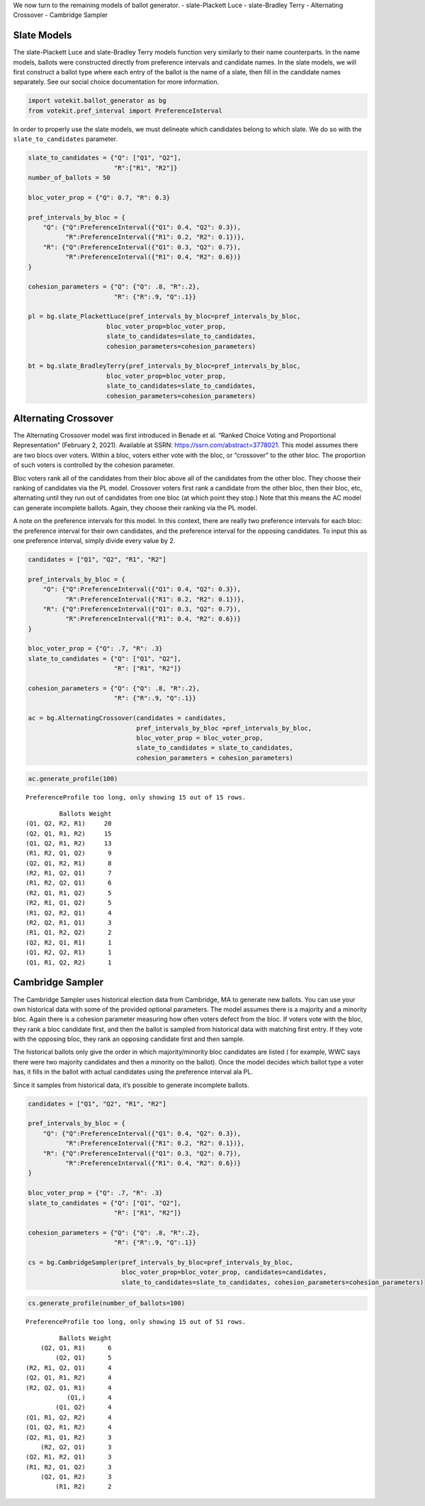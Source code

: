We now turn to the remaining models of ballot generator. -
slate-Plackett Luce - slate-Bradley Terry - Alternating Crossover -
Cambridge Sampler

Slate Models
~~~~~~~~~~~~

The slate-Plackett Luce and slate-Bradley Terry models function very
similarly to their name counterparts. In the name models, ballots were
constructed directly from preference intervals and candidate names. In
the slate models, we will first construct a ballot type where each entry
of the ballot is the name of a slate, then fill in the candidate names
separately. See our social choice documentation for more information.

.. code:: python

    import votekit.ballot_generator as bg
    from votekit.pref_interval import PreferenceInterval

In order to properly use the slate models, we must delineate which
candidates belong to which slate. We do so with the
``slate_to_candidates`` parameter.

.. code:: python

    slate_to_candidates = {"Q": ["Q1", "Q2"],
                           "R":["R1", "R2"]}
    number_of_ballots = 50
    
    bloc_voter_prop = {"Q": 0.7, "R": 0.3}
    
    pref_intervals_by_bloc = {
        "Q": {"Q":PreferenceInterval({"Q1": 0.4, "Q2": 0.3}),
              "R":PreferenceInterval({"R1": 0.2, "R2": 0.1})},
        "R": {"Q":PreferenceInterval({"Q1": 0.3, "Q2": 0.7}),
              "R":PreferenceInterval({"R1": 0.4, "R2": 0.6})}
    }
    
    cohesion_parameters = {"Q": {"Q": .8, "R":.2},
                           "R": {"R":.9, "Q":.1}}
    
    pl = bg.slate_PlackettLuce(pref_intervals_by_bloc=pref_intervals_by_bloc,
                         bloc_voter_prop=bloc_voter_prop, 
                         slate_to_candidates=slate_to_candidates,
                         cohesion_parameters=cohesion_parameters)
    
    bt = bg.slate_BradleyTerry(pref_intervals_by_bloc=pref_intervals_by_bloc,
                         bloc_voter_prop=bloc_voter_prop, 
                         slate_to_candidates=slate_to_candidates,
                         cohesion_parameters=cohesion_parameters)

Alternating Crossover
~~~~~~~~~~~~~~~~~~~~~

The Alternating Crossover model was first introduced in Benade et
al. “Ranked Choice Voting and Proportional Representation” (February 2,
2021). Available at SSRN: https://ssrn.com/abstract=3778021. This model
assumes there are two blocs over voters. Within a bloc, voters either
vote with the bloc, or “crossover” to the other bloc. The proportion of
such voters is controlled by the cohesion parameter.

Bloc voters rank all of the candidates from their bloc above all of the
candidates from the other bloc. They choose their ranking of candidates
via the PL model. Crossover voters first rank a candidate from the other
bloc, then their bloc, etc, alternating until they run out of candidates
from one bloc (at which point they stop.) Note that this means the AC
model can generate incomplete ballots. Again, they choose their ranking
via the PL model.

A note on the preference intervals for this model. In this context,
there are really two preference intervals for each bloc: the preference
interval for their own candidates, and the preference interval for the
opposing candidates. To input this as one preference interval, simply
divide every value by 2.

.. code:: python

    candidates = ["Q1", "Q2", "R1", "R2"]
    
    pref_intervals_by_bloc = {
        "Q": {"Q":PreferenceInterval({"Q1": 0.4, "Q2": 0.3}),
              "R":PreferenceInterval({"R1": 0.2, "R2": 0.1})},
        "R": {"Q":PreferenceInterval({"Q1": 0.3, "Q2": 0.7}),
              "R":PreferenceInterval({"R1": 0.4, "R2": 0.6})}
    }
    
    bloc_voter_prop = {"Q": .7, "R": .3}
    slate_to_candidates = {"Q": ["Q1", "Q2"],
                           "R": ["R1", "R2"]}
    
    cohesion_parameters = {"Q": {"Q": .8, "R":.2},
                           "R": {"R":.9, "Q":.1}}
    
    ac = bg.AlternatingCrossover(candidates = candidates,
                                 pref_intervals_by_bloc =pref_intervals_by_bloc,
                                 bloc_voter_prop = bloc_voter_prop,
                                 slate_to_candidates = slate_to_candidates,
                                 cohesion_parameters = cohesion_parameters)

.. code:: python

    ac.generate_profile(100)


.. parsed-literal::

    PreferenceProfile too long, only showing 15 out of 15 rows.




.. parsed-literal::

             Ballots Weight
    (Q1, Q2, R2, R1)     20
    (Q2, Q1, R1, R2)     15
    (Q1, Q2, R1, R2)     13
    (R1, R2, Q1, Q2)      9
    (Q2, Q1, R2, R1)      8
    (R2, R1, Q2, Q1)      7
    (R1, R2, Q2, Q1)      6
    (R2, Q1, R1, Q2)      5
    (R2, R1, Q1, Q2)      5
    (R1, Q2, R2, Q1)      4
    (R2, Q2, R1, Q1)      3
    (R1, Q1, R2, Q2)      2
    (Q2, R2, Q1, R1)      1
    (Q1, R2, Q2, R1)      1
    (Q1, R1, Q2, R2)      1



Cambridge Sampler
~~~~~~~~~~~~~~~~~

The Cambridge Sampler uses historical election data from Cambridge, MA
to generate new ballots. You can use your own historical data with some
of the provided optional parameters. The model assumes there is a
majority and a minority bloc. Again there is a cohesion parameter
measuring how often voters defect from the bloc. If voters vote with the
bloc, they rank a bloc candidate first, and then the ballot is sampled
from historical data with matching first entry. If they vote with the
opposing bloc, they rank an opposing candidate first and then sample.

The historical ballots only give the order in which majority/minority
bloc candidates are listed ( for example, WWC says there were two
majority candidates and then a minority on the ballot). Once the model
decides which ballot type a voter has, it fills in the ballot with
actual candidates using the preference interval ala PL.

Since it samples from historical data, it’s possible to generate
incomplete ballots.

.. code:: python

    candidates = ["Q1", "Q2", "R1", "R2"]
    
    pref_intervals_by_bloc = {
        "Q": {"Q":PreferenceInterval({"Q1": 0.4, "Q2": 0.3}),
              "R":PreferenceInterval({"R1": 0.2, "R2": 0.1})},
        "R": {"Q":PreferenceInterval({"Q1": 0.3, "Q2": 0.7}),
              "R":PreferenceInterval({"R1": 0.4, "R2": 0.6})}
    }
    
    bloc_voter_prop = {"Q": .7, "R": .3}
    slate_to_candidates = {"Q": ["Q1", "Q2"],
                           "R": ["R1", "R2"]}
    
    cohesion_parameters = {"Q": {"Q": .8, "R":.2},
                           "R": {"R":.9, "Q":.1}}
    
    cs = bg.CambridgeSampler(pref_intervals_by_bloc=pref_intervals_by_bloc,
                             bloc_voter_prop=bloc_voter_prop, candidates=candidates,
                             slate_to_candidates=slate_to_candidates, cohesion_parameters=cohesion_parameters)

.. code:: python

    cs.generate_profile(number_of_ballots=100)


.. parsed-literal::

    PreferenceProfile too long, only showing 15 out of 51 rows.




.. parsed-literal::

             Ballots Weight
        (Q2, Q1, R1)      6
            (Q2, Q1)      5
    (R2, R1, Q2, Q1)      4
    (Q2, Q1, R1, R2)      4
    (R2, Q2, Q1, R1)      4
               (Q1,)      4
            (Q1, Q2)      4
    (Q1, R1, Q2, R2)      4
    (Q1, Q2, R1, R2)      4
    (Q2, R1, Q1, R2)      3
        (R2, Q2, Q1)      3
    (Q2, R1, R2, Q1)      3
    (R1, R2, Q1, Q2)      3
        (Q2, Q1, R2)      3
            (R1, R2)      2



